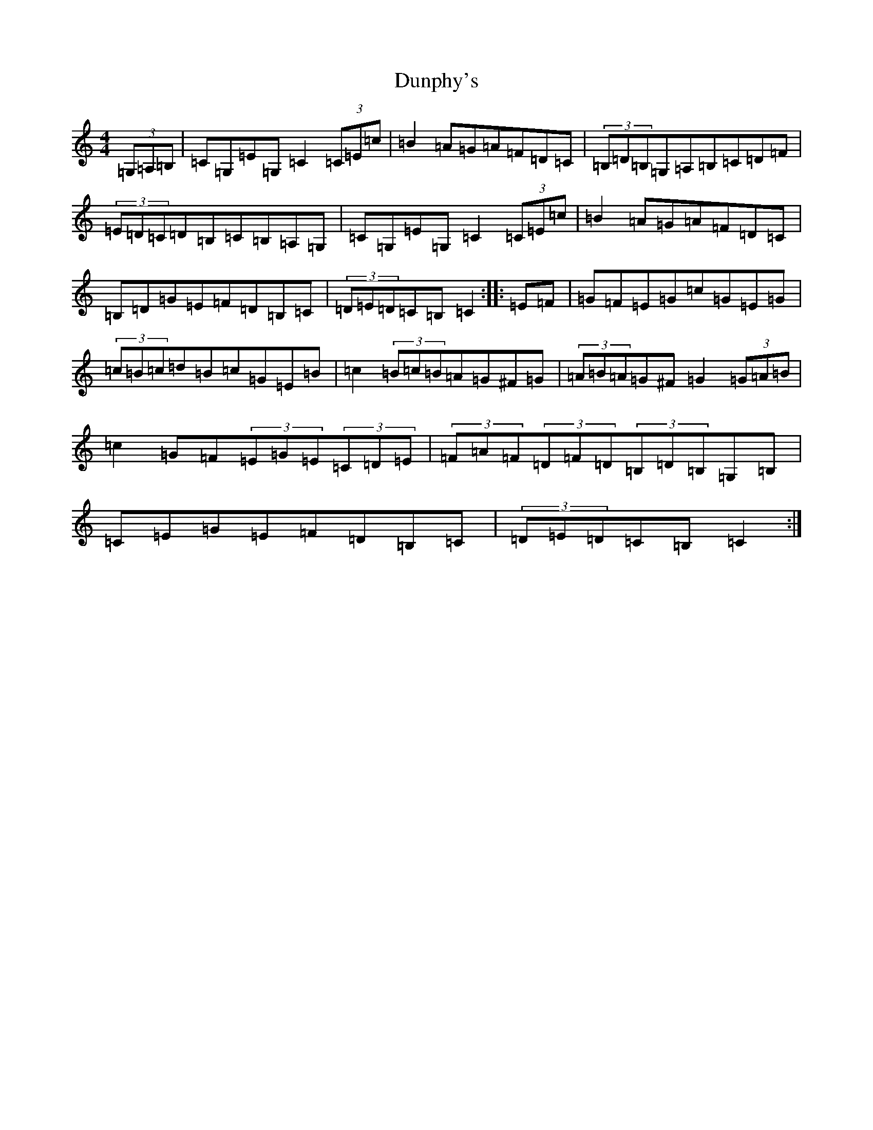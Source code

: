 X: 5814
T: Dunphy's
S: https://thesession.org/tunes/1980#setting15403
R: hornpipe
M:4/4
L:1/8
K: C Major
(3=G,=A,=B,|=C=G,=E=G,=C2(3=C=E=c|=B2=A=G=A=F=D=C|(3=B,=D=B,=G,=A,=B,=C=D=F|(3=E=D=C=D=B,=C=B,=A,=G,|=C=G,=E=G,=C2(3=C=E=c|=B2=A=G=A=F=D=C|=B,=D=G=E=F=D=B,=C|(3=D=E=D=C=B,=C2:||:=E=F|=G=F=E=G=c=G=E=G|(3=c=B=c=d=B=c=G=E=B|=c2(3=B=c=B=A=G^F=G|(3=A=B=A=G^F=G2(3=G=A=B|=c2=G=F(3=E=G=E(3=C=D=E|(3=F=A=F(3=D=F=D(3=B,=D=B,=G,=B,|=C=E=G=E=F=D=B,=C|(3=D=E=D=C=B,=C2:|